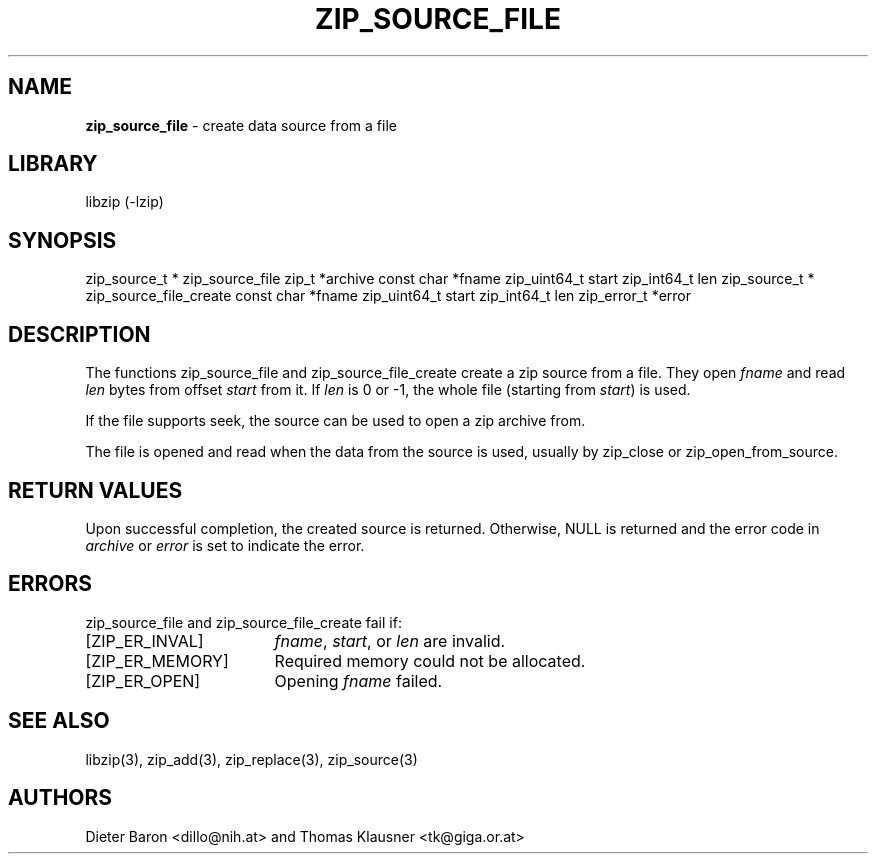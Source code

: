 .TH "ZIP_SOURCE_FILE" "3" "March 11, 2015" "NiH" "Library Functions Manual"
.SH "NAME"
\fBzip_source_file\fP
\- create data source from a file
.SH "LIBRARY"
libzip (-lzip)
.SH "SYNOPSIS"
zip_source_t *
zip_source_file zip_t *archive const char *fname zip_uint64_t start zip_int64_t len
zip_source_t *
zip_source_file_create const char *fname zip_uint64_t start zip_int64_t len zip_error_t *error
.SH "DESCRIPTION"
The functions
zip_source_file
and
zip_source_file_create
create a zip source from a file.
They open
\fIfname\fP
and read
\fIlen\fP
bytes from offset
\fIstart\fP
from it.
If
\fIlen\fP
is 0 or \-1, the whole file (starting from
\fIstart\fP)
is used.
.PP
If the file supports seek, the source can be used to open a zip archive from.
.PP
The file is opened and read when the data from the source is used, usually by
zip_close
or
zip_open_from_source.
.SH "RETURN VALUES"
Upon successful completion, the created source is returned.
Otherwise,
\fRNULL\fP
is returned and the error code in
\fIarchive\fP
or
\fIerror\fP
is set to indicate the error.
.SH "ERRORS"
zip_source_file
and
zip_source_file_create
fail if:
.TP 17n
[\fRZIP_ER_INVAL\fP]
\fIfname\fP,
\fIstart\fP,
or
\fIlen\fP
are invalid.
.TP 17n
[\fRZIP_ER_MEMORY\fP]
Required memory could not be allocated.
.TP 17n
[\fRZIP_ER_OPEN\fP]
Opening
\fIfname\fP
failed.
.SH "SEE ALSO"
libzip(3),
zip_add(3),
zip_replace(3),
zip_source(3)
.SH "AUTHORS"
Dieter Baron <dillo@nih.at>
and
Thomas Klausner <tk@giga.or.at>
